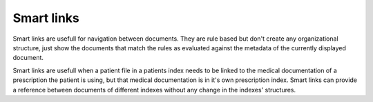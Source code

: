 ===========
Smart links
===========


Smart links are usefull for navigation between documents. They are rule
based but don't create any organizational structure, just show the documents
that match the rules as evaluated against the metadata of the currently
displayed document.

Smart links are usefull when a patient file in a patients index needs to be linked
to the medical documentation of a prescription the patient is using, but that medical
documentation is in it's own prescription index. Smart links can provide a reference
between documents of different indexes without any change in the indexes' structures.
